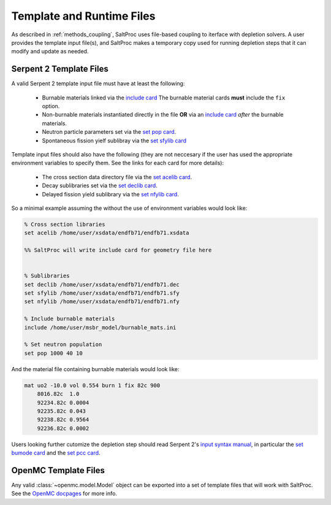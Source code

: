 .. _userguide_templates:

Template and Runtime Files
==========================

As described in :ref:`methods_coupling`, SaltProc uses file-based coupling to
iterface with depletion solvers. A user provides the template input file(s),
and SaltProc makes a temporary copy used for running depletion steps that it
can modify and update as needed.

.. _userguide_templates_serpent:

Serpent 2 Template Files
------------------------
A valid Serpent 2 template input file must have at least the following:

  - Burnable materials linked via the `include card`_ The burnable material cards **must** include the ``fix`` option.
  - Non-burnable materials instantiated directly in the file **OR** via an `include card`_ *after* the burnable materials.
  - Neutron particle parameters set via the `set pop card`_.
  - Spontaneous fission yielf sublibray via the `set sfylib card`_

Template input files should also have the following (they are not neccesary if
the user has used the appropriate environment variables to specify them. See
the links for each card for more details):

  - The cross section data directory file via the `set acelib card`_.
  - Decay sublibraries set via the `set declib card`_.
  - Delayed fission yield sublibrary via the `set nfylib card`_.


So a minimal example assuming the without the use of environment variables would look like:

.. code-block:: cfg 

   % Cross section libraries
   set acelib /home/user/xsdata/endfb71/endfb71.xsdata

   %% SaltProc will write include card for geometry file here


   % Sublibraries
   set declib /home/user/xsdata/endfb71/endfb71.dec
   set sfylib /home/user/xsdata/endfb71/endfb71.sfy
   set nfylib /home/user/xsdata/endfb71/endfb71.nfy

   % Include burnable materials
   include /home/user/msbr_model/burnable_mats.ini

   % Set neutron population
   set pop 1000 40 10


And the material file containing burnable materials would look like:

.. code-block:: cfg 

   mat uo2 -10.0 vol 0.554 burn 1 fix 82c 900
       8016.82c  1.0
       92234.82c 0.0004
       92235.82c 0.043
       92238.82c 0.9564
       92236.82c 0.0002


Users looking further cutomize the depletion step should read  Serpent 2's
`input syntax manual`_, in particular the `set bumode card`_ and the
`set pcc card`_.

.. _mat card: https://serpent.vtt.fi/mediawiki/index.php/Input_syntax_manual#mat
.. _set acelib card: https://serpent.vtt.fi/mediawiki/index.php/Input_syntax_manual#set_acelib
.. _set declib card: https://serpent.vtt.fi/mediawiki/index.php/Input_syntax_manual#set_declib
.. _set sfylib card: https://serpent.vtt.fi/mediawiki/index.php/Input_syntax_manual#set_sfylib
.. _set nfylib card: https://serpent.vtt.fi/mediawiki/index.php/Input_syntax_manual#set_nfylib
.. _include card: https://serpent.vtt.fi/mediawiki/index.php/Input_syntax_manual#include
.. _set bumode card: https://serpent.vtt.fi/mediawiki/index.php/Input_syntax_manual#set_bumode
.. _set pcc card: https://serpent.vtt.fi/mediawiki/index.php/Input_syntax_manual#set_pcc
.. _set pop card: https://serpent.vtt.fi/mediawiki/index.php/Input_syntax_manual#set_pop
.. _input syntax manual: https://serpent.vtt.fi/mediawiki/index.php/Input_syntax_manual


OpenMC Template Files
---------------------
Any valid :class:`~openmc.model.Model` object can be exported into a set of
template files that will work with SaltProc. See the `OpenMC docpages`_ for more
info.


.. _OpenMC docpages: https://docs.openmc.org/

